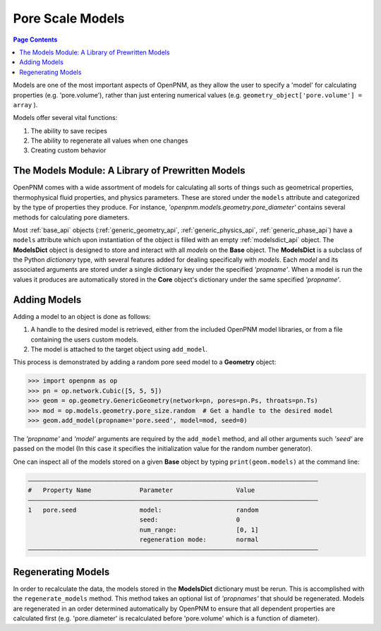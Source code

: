 .. _models_guide:

================================================================================
Pore Scale Models
================================================================================

.. contents:: Page Contents
    :depth: 3

Models are one of the most important aspects of OpenPNM, as they allow the user to specify a 'model' for calculating properties (e.g. 'pore.volume'), rather than just entering numerical values (e.g. ``geometry_object['pore.volume'] = array`` ).

Models offer several vital functions:

1.  The ability to save recipes
2.  The ability to regenerate all values when one changes
3.  Creating custom behavior

--------------------------------------------------------------------------------
The Models Module: A Library of Prewritten Models
--------------------------------------------------------------------------------

OpenPNM comes with a wide assortment of models for calculating all sorts of things such as geometrical properties, thermophysical fluid properties, and physics parameters.  These are stored under the ``models`` attribute and categorized by the type of properties they produce.  For instance, *'openpnm.models.geometry.pore_diameter'* contains several methods for calculating pore diameters.

Most :ref:`base_api` objects (:ref:`generic_geometry_api`, :ref:`generic_physics_api`, :ref:`generic_phase_api`) have a ``models`` attribute which upon instantiation of the object is filled with an empty :ref:`modelsdict_api` object.  The **ModelsDict** object is designed to store and interact with all *models* on the **Base** object.  The **ModelsDict** is a subclass of the Python *dictionary* type, with several features added for dealing specifically with *models*.  Each *model* and its associated arguments are stored under a single dictionary key under the specified *'propname'*.  When a model is run the values it produces are automatically stored in the **Core** object's dictionary under the same specified *'propname'*.

--------------------------------------------------------------------------------
Adding Models
--------------------------------------------------------------------------------

Adding a model to an object is done as follows:

(1) A handle to the desired model is retrieved, either from the included OpenPNM model libraries, or from a file containing the users custom models.
(2) The model is attached to the target object using ``add_model``.

This process is demonstrated by adding a random pore seed model to a **Geometry** object:

.. code-block:: python

    >>> import openpnm as op
    >>> pn = op.network.Cubic([5, 5, 5])
    >>> geom = op.geometry.GenericGeometry(network=pn, pores=pn.Ps, throats=pn.Ts)
    >>> mod = op.models.geometry.pore_size.random  # Get a handle to the desired model
    >>> geom.add_model(propname='pore.seed', model=mod, seed=0)

The *'propname'* and *'model'* arguments are required by the ``add_model`` method, and all other arguments such *'seed'* are passed on the model (In this case it specifies the initialization value for the random number generator).

One can inspect all of the models stored on a given **Base** object by typing ``print(geom.models)`` at the command line:

.. code-block:: none

  ――――――――――――――――――――――――――――――――――――――――――――――――――――――――――――――――――――――――――――――
  #   Property Name             Parameter                 Value
  ――――――――――――――――――――――――――――――――――――――――――――――――――――――――――――――――――――――――――――――
  1   pore.seed                 model:                    random
                                seed:                     0
                                num_range:                [0, 1]
                                regeneration mode:        normal
  ――――――――――――――――――――――――――――――――――――――――――――――――――――――――――――――――――――――――――――――

--------------------------------------------------------------------------------
Regenerating Models
--------------------------------------------------------------------------------

In order to recalculate the data, the models stored in the **ModelsDict** dictionary must be rerun.  This is accomplished with the ``regenerate_models`` method.  This method takes an optional list of *'propnames'* that should be regenerated.  Models are regenerated in an order determined automatically by OpenPNM to ensure that all dependent properties are calculated first (e.g. 'pore.diameter' is recalculated before 'pore.volume' which is a function of diameter).
